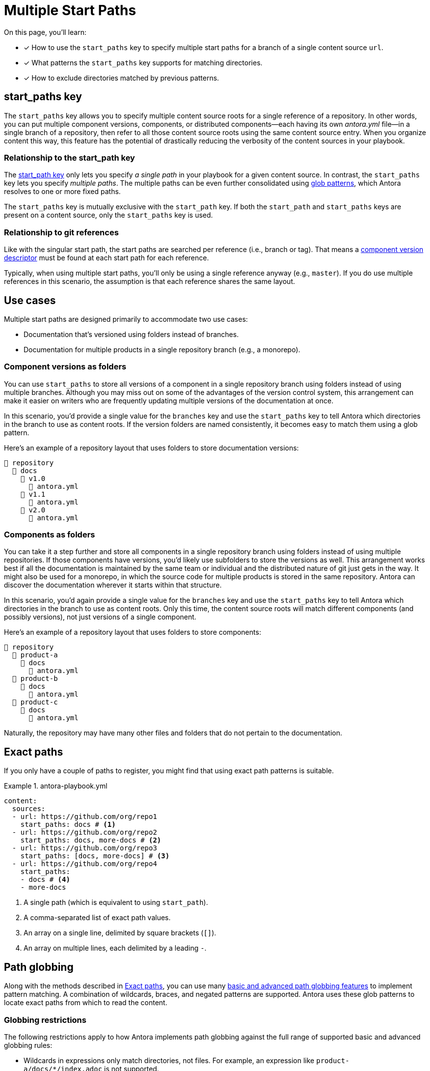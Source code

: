 = Multiple Start Paths
:listing-caption: Example
:xrefstyle: short
//The `start_paths` feature lets you register more than one Antora component version within a single repository.
//If one repository branch or tag contains multiple [.path]_antora.yml_ component descriptors, you can specify the multiple start paths for a single repository URL using the `start_paths` key.

On this page, you'll learn:

* [x] How to use the `start_paths` key to specify multiple start paths for a branch of a single content source `url`.
* [x] What patterns the `start_paths` key supports for matching directories.
* [x] How to exclude directories matched by previous patterns.

[#start-paths-key]
== start_paths key

The `start_paths` key allows you to specify multiple content source roots for a single reference of a repository.
In other words, you can put multiple component versions, components, or distributed components--each having its own [.path]_antora.yml_ file--in a single branch of a repository, then refer to all those content source roots using the same content source entry.
When you organize content this way, this feature has the potential of drastically reducing the verbosity of the content sources in your playbook.

=== Relationship to the start_path key

The xref:content-source-start-path.adoc[start_path key] only lets you specify _a single path_ in your playbook for a given content source.
In contrast, the `start_paths` key lets you specify _multiple paths_.
The multiple paths can be even further consolidated using https://en.wikipedia.org/wiki/Glob_(programming)[glob patterns^], which Antora resolves to one or more fixed paths.

The `start_paths` key is mutually exclusive with the `start_path` key.
If both the `start_path` and `start_paths` keys are present on a content source, only the `start_paths` key is used.

=== Relationship to git references

Like with the singular start path, the start paths are searched per reference (i.e., branch or tag).
That means a xref:ROOT:component-version-descriptor.adoc[component version descriptor] must be found at each start path for each reference.

Typically, when using multiple start paths, you'll only be using a single reference anyway (e.g., `master`).
If you do use multiple references in this scenario, the assumption is that each reference shares the same layout.

== Use cases

Multiple start paths are designed primarily to accommodate two use cases:

* Documentation that's versioned using folders instead of branches.
* Documentation for multiple products in a single repository branch (e.g., a monorepo).

=== Component versions as folders

You can use `start_paths` to store all versions of a component in a single repository branch using folders instead of using multiple branches.
Although you may miss out on some of the advantages of the version control system, this arrangement can make it easier on writers who are frequently updating multiple versions of the documentation at once.

In this scenario, you'd provide a single value for the `branches` key and use the `start_paths` key to tell Antora which directories in the branch to use as content roots.
If the version folders are named consistently, it becomes easy to match them using a glob pattern.

Here's an example of a repository layout that uses folders to store documentation versions:

----
📒 repository
  📂 docs
    📂 v1.0
      📄 antora.yml
    📂 v1.1
      📄 antora.yml
    📂 v2.0
      📄 antora.yml
----

=== Components as folders

You can take it a step further and store all components in a single repository branch using folders instead of using multiple repositories.
If those components have versions, you'd likely use subfolders to store the versions as well.
This arrangement works best if all the documentation is maintained by the same team or individual and the distributed nature of git just gets in the way.
It might also be used for a monorepo, in which the source code for multiple products is stored in the same repository.
Antora can discover the documentation wherever it starts within that structure.

In this scenario, you'd again provide a single value for the `branches` key and use the `start_paths` key to tell Antora which directories in the branch to use as content roots.
Only this time, the content source roots will match different components (and possibly versions), not just versions of a single component.

Here's an example of a repository layout that uses folders to store components:

----
📒 repository
  📂 product-a
    📂 docs
      📄 antora.yml
  📂 product-b
    📂 docs
      📄 antora.yml
  📂 product-c
    📂 docs
      📄 antora.yml
----

Naturally, the repository may have many other files and folders that do not pertain to the documentation.

[#exact-paths]
== Exact paths

If you only have a couple of paths to register, you might find that using exact path patterns is suitable.

.antora-playbook.yml
[source,yaml]
----
content:
  sources:
  - url: https://github.com/org/repo1
    start_paths: docs # <1>
  - url: https://github.com/org/repo2
    start_paths: docs, more-docs # <2>
  - url: https://github.com/org/repo3
    start_paths: [docs, more-docs] # <3>
  - url: https://github.com/org/repo4
    start_paths:
    - docs # <4>
    - more-docs
----
<1> A single path (which is equivalent to using `start_path`).
<2> A comma-separated list of exact path values.
<3> An array on a single line, delimited by square brackets (`+[]+`).
<4> An array on multiple lines, each delimited by a leading `-`.

[#path-globbing]
== Path globbing

Along with the methods described in <<exact-paths>>, you can use many https://github.com/micromatch/picomatch#globbing-features[basic and advanced path globbing features^] to implement pattern matching.
A combination of wildcards, braces, and negated patterns are supported.
Antora uses these glob patterns to locate exact paths from which to read the content.

=== Globbing restrictions

The following restrictions apply to how Antora implements path globbing against the full range of supported basic and advanced globbing rules:

* Wildcards in expressions only match directories, not files.
For example, an expression like `product-a/docs/*/index.adoc` is not supported.
* A path segment after a segment containing a wildcard is optional to simplify directory matching logic.
For example, `src/*/docs` would mean that [.path]_/src/product-a/docs_ could be missing but not result in any build errors.
* Explicit or range brace expressions are not wildcard supported unless there are two entries in the pattern.
For example, you cannot use patterns like `+docs/product-{a*}+`; however, a pattern such as `+docs/product-{a*,b}+` is supported.
* Double globstar patterns such as `docs/product-{**}` are not supported in any path globbing pattern.

=== Wildcards

Wildcard matching reduces the number of values you need to assign to a `start_paths` key.
For instance, if you have multiple components stored in a branch, you could list them all in a comma-separated list like the one shown in <<ex-no-wildcard>>.

[#ex-no-wildcard]
.antora-playbook.yml
[source,yaml]
----
content:
  sources:
  - url: https://github.com/org/repo1
    branches: master
    start_paths: docs/product-a, docs/product-b, docs/product-c
----

Or, as shown in <<ex-wildcard>>, you could use a wildcard segment and reduce the number of values you need to register.

[#ex-wildcard]
.antora-playbook.yml
[source,yaml]
----
content:
  sources:
  - url: https://github.com/org/repo1
    branches: master
    start_paths: docs/product-*
----

Wildcard matching will automatically register new content source roots as you add them, providing you keep the pattern consistent.

=== Braces

Brace expressions can specify an explicit list of items to expand ([.path]_docs/product-{a,b,c,f}_) or specify a range of items to expand ([.path]_docs/product-{a..f}_)
When you use braces in a `start_paths` value, all entries within the braces must exist when expanded.

If you specify `docs/product-{a,b}` as a `start_paths` value, the following paths must be present within the repository:

* [.path]_docs/product-a_
* [.path]_docs/product-b_

You can use a prefix in your file path before a brace expression to simplify what Antora checks for in the expression.

.antora-playbook.yml
[source,yaml]
----
content:
  sources:
  - url: https://github.com/org/repo1
    branches: master
    start_paths: docs/v{1..9}
----

You can also use wildcards in brace expressions to help expand values.

[#ex-wild-braces]
.antora-playbook.yml
[source,yaml]
----
content:
  sources:
  - url: https://github.com/org/repo1
    branches: master
    start_paths: docs/product-v{1*,2*}
----

<<ex-wild-braces>> gives you the following `start_paths` expanded paths:

* docs/product-v1.1
* docs/product-v1.2
* docs/product-v1.2.1
* docs/product-v2.0
* docs/product-v2.1.1

=== Negated globs

Use negated patterns to exclude patterns previously matched.
This approach is useful if you want to match all directories except for those that match a certain pattern.

.antora-playbook.yml
[source,yaml]
----
content:
  sources:
  - url: https://github.com/org/repo1
    start_paths:
    - docs/user/*
    - docs/dev/*
    - !**/*-beta.* # <1>
----
<1> Negated path globbing patterns must follow any path inclusions, and must be declared after locations that have already been matched.

== Ignored directories

Hidden directories (i.e., directories that begin with `.`) are ignored by default.
To include them in a `start_paths` path globbing pattern, use a `+.*+` in the pattern.
For example [.path]_docs/.*-{a,b}_ to include all hidden directories with the suffix of `a` or `b`.

If a wildcarded segmented path contains a trailing directory segment, and no directory is matched, Antora ignores it.

For example, [.path]_docs/product-*/client_ would still be valid if [.path]_product-a_ contains a [.path]_client_ folder and [.path]_product-b_ does not.

Another valid example would be [.path]_docs/product/*/client_ where the `+*+` represents different version directories (v1.0, v1.1, etc) of client documentation.
If the [.path]_client_ folder does not exist in one of the version directories, Antora ignores it from a validation perspective.

If the final segment of a file path pattern contains an unmatched braced directory pattern, Antora treats it as optional from a validation perspective.

For example, [.path]_docs/product-*/{client,b2b}_ will not fail validation if [.path]_docs/product-a/b2b_ is not present.
